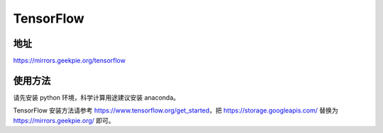 ===========
TensorFlow
===========

地址
==============

https://mirrors.geekpie.org/tensorflow

使用方法
====================

请先安装 python 环境，科学计算用途建议安装 anaconda。

TensorFlow 安装方法请参考 https://www.tensorflow.org/get_started，把 https://storage.googleapis.com/ 替换为 https://mirrors.geekpie.org/ 即可。
